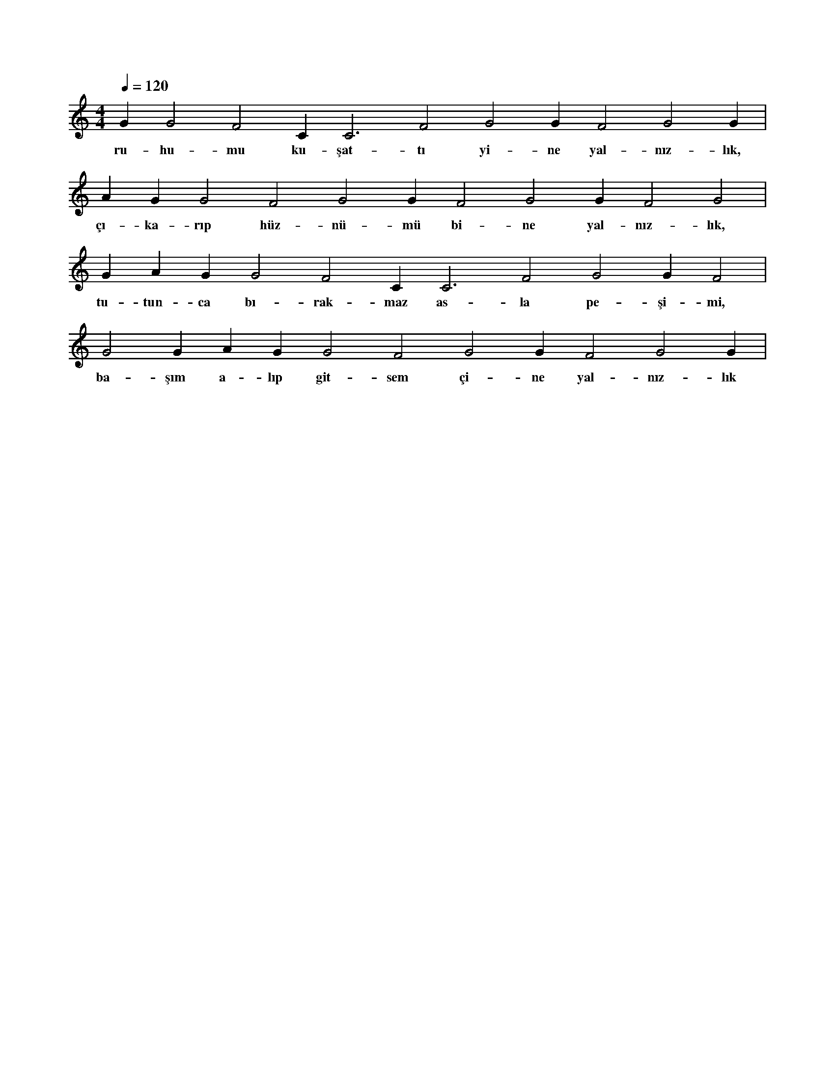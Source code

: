 X:0
M:4/4
L:1/4
Q:120
K:C
V:1
G#2 G2 F2 C#3 C3 F2 G2 G#2 F2 G2 G#2 |
w:ru-hu-mu ku-şat-tı yi-ne yal-nız-lık, 
A#2 G#2 G2 F2 G2 G#2 F2 G2 G#2 F2 G2 |
w:çı-ka-rıp hüz-nü-mü bi-ne yal-nız-lık, 
G#2 A#2 G#2 G2 F2 C#3 C3 F2 G2 G#2 F2 |
w:tu-tun-ca bı-rak-maz as-la pe-şi-mi, 
G2 G#2 A#2 G#2 G2 F2 G2 G#2 F2 G2 G#2 |
w:ba-şım a-lıp git-sem çi-ne yal-nız-lık 
